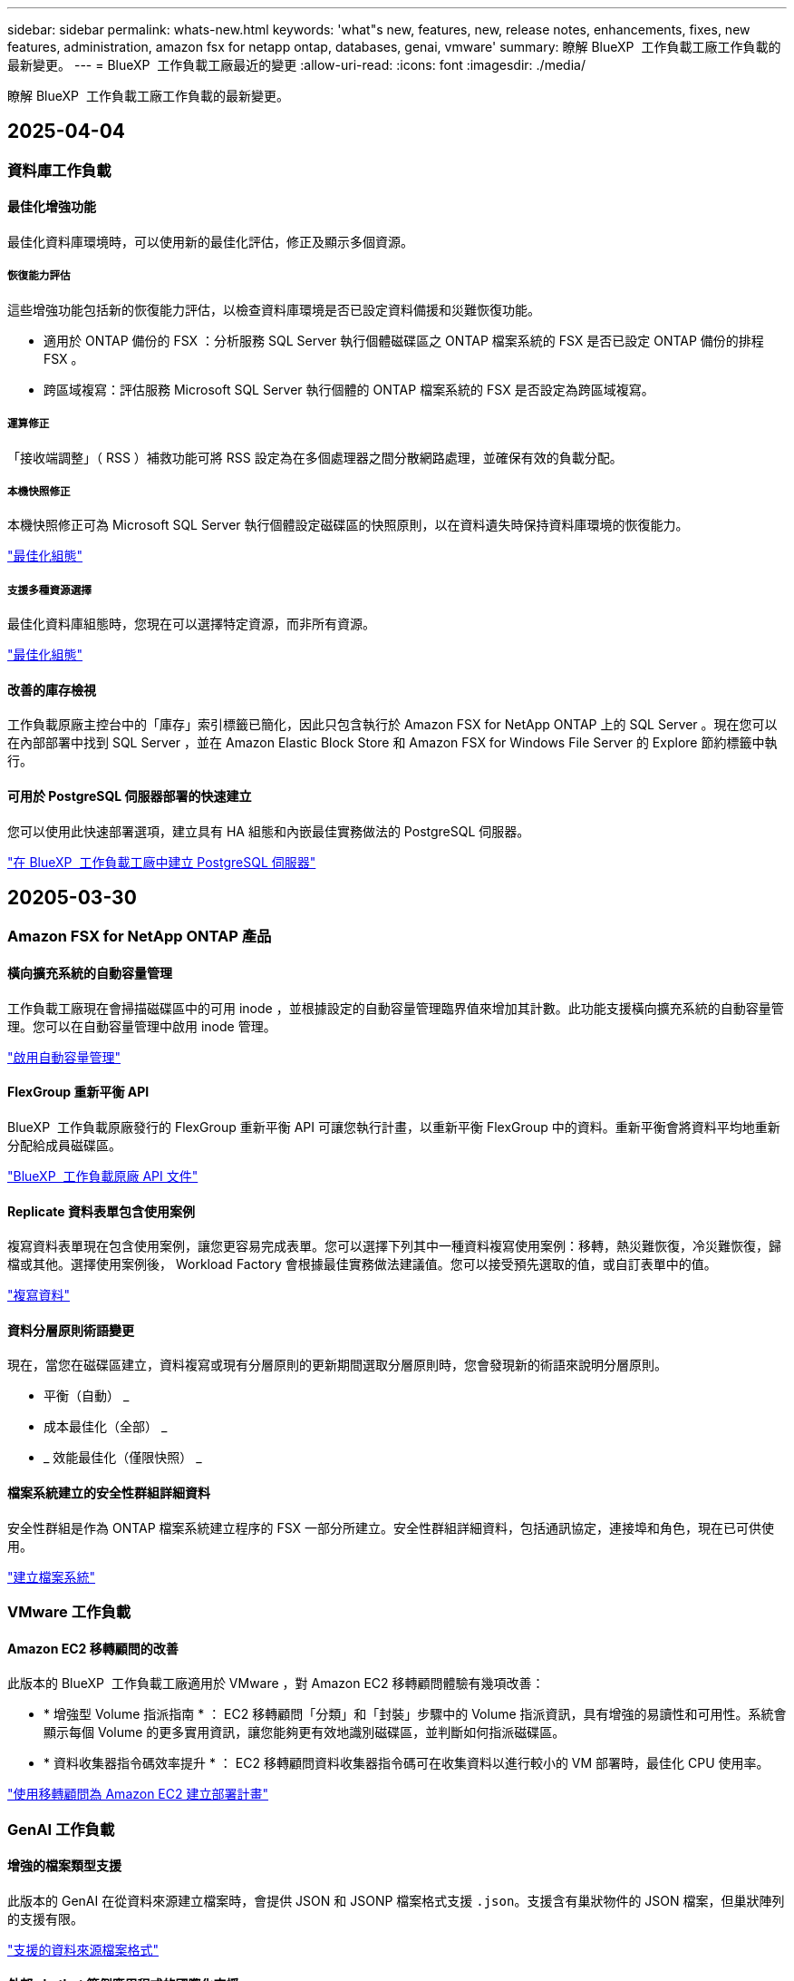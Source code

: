 ---
sidebar: sidebar 
permalink: whats-new.html 
keywords: 'what"s new, features, new, release notes, enhancements, fixes, new features, administration, amazon fsx for netapp ontap, databases, genai, vmware' 
summary: 瞭解 BlueXP  工作負載工廠工作負載的最新變更。 
---
= BlueXP  工作負載工廠最近的變更
:allow-uri-read: 
:icons: font
:imagesdir: ./media/


[role="lead"]
瞭解 BlueXP  工作負載工廠工作負載的最新變更。



== 2025-04-04



=== 資料庫工作負載



==== 最佳化增強功能

最佳化資料庫環境時，可以使用新的最佳化評估，修正及顯示多個資源。



===== 恢復能力評估

這些增強功能包括新的恢復能力評估，以檢查資料庫環境是否已設定資料備援和災難恢復功能。

* 適用於 ONTAP 備份的 FSX ：分析服務 SQL Server 執行個體磁碟區之 ONTAP 檔案系統的 FSX 是否已設定 ONTAP 備份的排程 FSX 。
* 跨區域複寫：評估服務 Microsoft SQL Server 執行個體的 ONTAP 檔案系統的 FSX 是否設定為跨區域複寫。




===== 運算修正

「接收端調整」（ RSS ）補救功能可將 RSS 設定為在多個處理器之間分散網路處理，並確保有效的負載分配。



===== 本機快照修正

本機快照修正可為 Microsoft SQL Server 執行個體設定磁碟區的快照原則，以在資料遺失時保持資料庫環境的恢復能力。

link:https://docs.netapp.com/us-en/workload-databases/optimize-configurations.html["最佳化組態"]



===== 支援多種資源選擇

最佳化資料庫組態時，您現在可以選擇特定資源，而非所有資源。

link:https://docs.netapp.com/us-en/workload-databases/optimize-configurations.html["最佳化組態"]



==== 改善的庫存檢視

工作負載原廠主控台中的「庫存」索引標籤已簡化，因此只包含執行於 Amazon FSX for NetApp ONTAP 上的 SQL Server 。現在您可以在內部部署中找到 SQL Server ，並在 Amazon Elastic Block Store 和 Amazon FSX for Windows File Server 的 Explore 節約標籤中執行。



==== 可用於 PostgreSQL 伺服器部署的快速建立

您可以使用此快速部署選項，建立具有 HA 組態和內嵌最佳實務做法的 PostgreSQL 伺服器。

link:https://docs.netapp.com/us-en/workload-databases/create-postgresql-server.html["在 BlueXP  工作負載工廠中建立 PostgreSQL 伺服器"]



== 20205-03-30



=== Amazon FSX for NetApp ONTAP 產品



==== 橫向擴充系統的自動容量管理

工作負載工廠現在會掃描磁碟區中的可用 inode ，並根據設定的自動容量管理臨界值來增加其計數。此功能支援橫向擴充系統的自動容量管理。您可以在自動容量管理中啟用 inode 管理。

link:https://docs.netapp.com/us-en/workload-fsx-ontap/enable-auto-capacity-management.html["啟用自動容量管理"]



==== FlexGroup 重新平衡 API

BlueXP  工作負載原廠發行的 FlexGroup 重新平衡 API 可讓您執行計畫，以重新平衡 FlexGroup 中的資料。重新平衡會將資料平均地重新分配給成員磁碟區。

link:https://console.workloads.netapp.com/api-doc["BlueXP  工作負載原廠 API 文件"]



==== Replicate 資料表單包含使用案例

複寫資料表單現在包含使用案例，讓您更容易完成表單。您可以選擇下列其中一種資料複寫使用案例：移轉，熱災難恢復，冷災難恢復，歸檔或其他。選擇使用案例後， Workload Factory 會根據最佳實務做法建議值。您可以接受預先選取的值，或自訂表單中的值。

link:https://docs.netapp.com/us-en/workload-fsx-ontap/create-replication.html["複寫資料"]



==== 資料分層原則術語變更

現在，當您在磁碟區建立，資料複寫或現有分層原則的更新期間選取分層原則時，您會發現新的術語來說明分層原則。

* 平衡（自動） _
* 成本最佳化（全部） _
* _ 效能最佳化（僅限快照） _




==== 檔案系統建立的安全性群組詳細資料

安全性群組是作為 ONTAP 檔案系統建立程序的 FSX 一部分所建立。安全性群組詳細資料，包括通訊協定，連接埠和角色，現在已可供使用。

link:https://docs.netapp.com/us-en/workload-fsx-ontap/create-file-system.html["建立檔案系統"]



=== VMware 工作負載



==== Amazon EC2 移轉顧問的改善

此版本的 BlueXP  工作負載工廠適用於 VMware ，對 Amazon EC2 移轉顧問體驗有幾項改善：

* * 增強型 Volume 指派指南 * ： EC2 移轉顧問「分類」和「封裝」步驟中的 Volume 指派資訊，具有增強的易讀性和可用性。系統會顯示每個 Volume 的更多實用資訊，讓您能夠更有效地識別磁碟區，並判斷如何指派磁碟區。
* * 資料收集器指令碼效率提升 * ： EC2 移轉顧問資料收集器指令碼可在收集資料以進行較小的 VM 部署時，最佳化 CPU 使用率。


https://docs.netapp.com/us-en/workload-vmware/launch-onboarding-advisor-native.html["使用移轉顧問為 Amazon EC2 建立部署計畫"]



=== GenAI 工作負載



==== 增強的檔案類型支援

此版本的 GenAI 在從資料來源建立檔案時，會提供 JSON 和 JSONP 檔案格式支援 `.json`。支援含有巢狀物件的 JSON 檔案，但巢狀陣列的支援有限。

link:https://docs.netapp.com/us-en/workload-genai/identify-data-sources.html#supported-data-source-file-formats["支援的資料來源檔案格式"]



==== 外部 chatbot 範例應用程式的國際化支援

現在您可以輕鬆地將 GenAI 範例外部聊天機器人應用程式的使用者介面變更為不同的語言或地區設定。

link:https://github.com/NetApp/FSx-ONTAP-samples-scripts/tree/main/AI/GenAI-ChatBot-application-sample#netapp-workload-factory-genai-sample-application["GenAI 外部樣本聊天機器人應用程式"]



==== 支援 Anthropic Claude Sonnet 3.7 聊天模式

GenAI 現在支援 Anthromic Claude 3.7 Sonnet 聊天模式。Claude 3.7 Sonnet 的測試版功能，每個要求最多可允許 128K 個輸出權杖，並支援新的電腦使用動作。未來的 GenAI 版本將支援 Claude 3.7 Sonnet 延伸思考模式。

link:https://docs.netapp.com/us-en/workload-genai/create-knowledgebase.html["建立 GenAI 知識庫"]



==== 支援從一般 NFS/SMB 共用新增資料來源

使用工作負載原廠 API ，您現在可以從一般 NFSv3 ， NFSv4 或 SMB 共用新增資料來源。當您從 NFS 或 SMB 共用新增資料來源時，知識庫磁碟區仍會保留在 Amazon FSX for NetApp ONTAP Volume 上。工作負載工廠 Web UI 將在未來版本中支援此功能。

link:https://console.workloads.netapp.com/api-doc["使用工作負載原廠 API"^]



==== VPC 對等支援

您現在可以在同一個區域中的 GenAI 基礎架構上部署link:https://docs.aws.amazon.com/vpc/latest/peering/what-is-vpc-peering.html["對等虛擬私有雲（ VPC ）"^]，並使用相同的 AWS 帳戶。您可以在 VPC 中部署 AI 引擎，然後在對等 VPC 中建立知識庫，然後選取位於對等 VPC 中的 Amazon FSX for NetApp ONTAP 檔案系統。

link:https://docs.netapp.com/us-en/workload-genai/create-knowledgebase.html["建立 GenAI 知識庫"]



=== 設定與管理



==== CloudShell 會針對 ONTAP CLI 命令回報 AI 產生的錯誤回應

使用 CloudShell 時，每次您發出 ONTAP CLI 命令並發生錯誤時，您都可以取得 AI 產生的錯誤回應，包括故障說明，故障原因及詳細解決方法。

link:https://docs.netapp.com/us-en/workload-setup-admin/use-cloudshell.html["使用 CloudShell"]



==== IAM ： SimulatePermissionPolicy 權限更新

現在您可以在工作負載原廠主控台管理 `iam:SimulatePrincipalPolicy`權限，只要新增額外的 AWS 帳戶認證，或新增 GenAI 工作負載等新工作負載功能即可。

link:https://docs.netapp.com/us-en/workload-setup-admin/permissions-reference.html#change-log["權限參考變更記錄"]



== 205-03-03



=== 資料庫工作負載



==== PostgreSQL 高可用度組態

您現在可以為 PostgreSQL 伺服器部署高可用度（ HA ）組態。

link:https://review.docs.netapp.com/us-en/workload-databases_explore-savings-updates/create-postgresql-server.html["建立 PostgreSQL 伺服器"]



==== Terraform 支援建立 PostgreSQL 伺服器

您現在可以使用 Codebox 中的 Terraform 來部署 PostgreSQL 。

* link:https://docs.netapp.com/us-en/workload-databases/create-postgresql-server.html["建立 PostgreSQL 資料庫伺服器"]
* link:https://docs.netapp.com/us-en/workload-setup-admin/use-codebox.html["使用 CodeBox 的 Terraform"]




==== 本機快照排程的恢復能力評估

新的恢復能力評估可供資料庫工作負載使用。我們會評估您 Microsoft SQL Server 執行個體的 Volume 是否具有有效的排程快照原則。快照是資料的時間點複本，有助於在資料遺失時保持資料庫環境的彈性。

link:https://docs.netapp.com/us-en/workload-databases/optimize-configurations.html["最佳化組態"]



==== 資料庫工作負載的 MAXDOP 補救措施

BlueXP  資料庫工作負載工廠現在支援補救最大平行度（ MAXDOP ）伺服器組態。當 MAXDOP 組態不是最佳化時，您可以讓 BlueXP  工作負載原廠為您最佳化組態。

link:https://docs.netapp.com/us-en/workload-databases/optimize-configurations.html["最佳化組態"]



==== 電子郵件節約分析報告

當您探索 Amazon Elastic Block Store 和適用於 Windows 檔案伺服器儲存環境的 FSX 與適用於 ONTAP 的 FSX 的節約效益時，您現在可以透過電子郵件傳送建議報告給自己，團隊成員和客戶。



== 205-02-02



=== Amazon FSX for NetApp ONTAP 產品



==== 自動容量管理改善

啟用自動容量管理時， BlueXP  工作負載工廠現在會檢查檔案系統是否每 30 分鐘達到容量臨界值，而非每 2 小時。

當達到容量臨界值時，已配置的 IOPS 設定就不再受到影響。



==== 不可變的快照

現在您可以鎖定快照，使其在特定保留期間內不可變。鎖定可防止未經授權的存取和惡意刪除快照。您可以在快照原則建立期間，手動建立快照時，以及建立快照之後，啟用不可變的快照。



==== 不可變更的檔案更新

您現在可以對不可變更的檔案組態進行下列變更：保留原則，保留期間，自動認可期間和磁碟區附加模式。

link:https://docs.netapp.com/us-en/workload-fsx-ontap/manage-immutable-files.html["管理不可變的檔案"]



==== 資料複寫增強功能

* 跨帳戶複寫： BlueXP  工作負載原廠主控台支援兩個 AWS 帳戶之間的複寫，以及複寫管理。
* 暫停及恢復複寫：您可以暫停（停止）從來源磁碟區到目的地磁碟區的排程複寫更新，然後在準備好時恢復複寫排程。暫停期間，來源和目的地磁碟區會變得不受限，而目的地磁碟區會從唯讀轉換為讀寫。
+
link:https://docs.netapp.com/us-en/workload-fsx-ontap/pause-resume-replication.html["暫停並恢復複寫關係"]





==== Tracker 中的 CloudShell 事件

現在您可以在 Tracker 中追蹤 CloudShell 事件。

link:https://docs.netapp.com/us-en/workload-fsx-ontap/monitor-operations.html["瞭解如何使用 Tracker 監控及追蹤作業"]



=== VMware 工作負載



==== Amazon EC2 移轉顧問的改善

此版本的 BlueXP  工作負載工廠適用於 VMware ，對 Amazon EC2 移轉顧問體驗有幾項改善：

* * 預估執行個體類型 * ：移轉顧問現在可以檢查您環境的需求，並為每個 VM 提供預估的 Amazon EC2 執行個體類型。您可以選擇在移轉顧問的範圍步驟中，納入每個 VM 的預估執行個體類型。
* * 推薦 Amazon EBS Volume 的能力 * ：移轉顧問現在可建議將資料 Volume 移轉至 Amazon Elastic Block Store （ EBS ），而非 Amazon FSX for NetApp ONTAP ，因為特定區域的特定容量或效能需求。
* * 增強型檔案系統自動指派 * ： Amazon FSX for NetApp ONTAP 檔案系統指派已改善，可更有效地最佳化成本並將處理量降至最低。


https://docs.netapp.com/us-en/workload-vmware/launch-onboarding-advisor-native.html["使用移轉顧問為 Amazon EC2 建立部署計畫"]



=== GenAI 工作負載



==== 嵌入式聊天機器人程式增強功能

您現在可以直接將問題和回應複製到剪貼簿，調整聊天視窗的大小，以及變更其標題。此外，聊天回應現在可以包含表格，這些表格也可以複製。

link:https://docs.netapp.com/us-en/workload-genai/test-knowledgebase.html["測試 GenAI 知識庫"]



==== 聊天回應引文支援

聊天回應現在包含的引文會列出用來產生回應的檔案和資料區塊。

link:https://docs.netapp.com/us-en/workload-genai/test-knowledgebase.html["測試 GenAI 知識庫"]



==== 增強的檔案類型支援

此版本的 GenAI 提供增強的檔案支援：

* 聊天模式提供更好的 CSV 支援。這可在從 CSV 檔案查詢資料時，提供更有用的回應。
* GenAI 現在可以從資料來源擷取 Apache Parquet 檔案。
* GenAI 現在支援擷取包含影像的 Microsoft Word DOCX 檔案。系統會掃描 DOCX 文件中內嵌的影像，並在回應知識庫查詢時，納入內嵌影像的文字洞見。


link:https://docs.netapp.com/us-en/workload-genai/identify-data-sources.html#supported-data-source-file-formats["支援的資料來源檔案格式"]



== 2025-02-03



=== 資料庫工作負載



==== 內部部署資料庫環境成本分析與移轉規劃

BlueXP  工作負載工廠適用於資料庫，現在可偵測，分析及協助您規劃內部部署資料庫移轉至 Amazon FSX for NetApp ONTAP 。您可以使用節約計算機來估算在雲端中執行內部部署資料庫環境的成本，並檢閱將內部部署資料庫環境移轉至雲端的建議。

link:https://docs.netapp.com/us-en/workload-databases/explore-savings.html["探索內部部署資料庫環境的節約效益"]



==== 新的資料庫最佳化評估

BlueXP  工作負載工廠現已提供資料庫的下列評估。這些評估的重點在於偵測並防範潛在的安全性弱點，以及偵測和減輕效能瓶頸。

* * 接收端調整（ RSS ）組態 * ：檢查是否啟用 RSS 組態，以及佇列數是否設為建議值。評估也提供最佳化 RSS 組態的建議。
* * 最大平行度（ MAXDOP ）伺服器組態 * ：評估會檢查 MAXDOP 是否設定正確，並提供最佳化效能的建議。
* * Microsoft SQL Server 修補程式 * ：評估會檢查 SQL Server 執行個體上是否安裝最新的修補程式，並提供安裝最新修補程式的建議。


link:https://docs.netapp.com/us-en/workload-databases/optimize-configurations.html["最佳化組態"]



== 2025-02-02



=== Amazon FSX for NetApp ONTAP 產品



==== BlueXP  工作負載原廠主控台的 CloudShell

CloudShell 是 BlueXP  儲存工作負載原廠提供的內嵌 CLI 功能。您可以使用 CloudShell 從工作負載原廠主控台內的 Shell 環境中，從多個工作階段建立，共用及執行 ONTAP 或 AWS CLI 命令。

link:https://docs.netapp.com/us-en/workload-setup-admin/use-cloudshell.html["深入瞭解 BlueXP  工作負載工廠的 CloudShell"]



==== 庫存資料下載

您現在可以從 BlueXP  工作負載工廠的儲存設備，將適用於 ONTAP 的 FSX 庫存資料下載到 Microsoft Excel 或 CSV 檔案中。

image:screenshot-fsx-inventory-download.png["BlueXP  工作負載工廠儲存設備的螢幕擷取畫面，顯示新的下載按鈕，可下載適用於 ONTAP 檔案系統庫存資料的 FSX 。"]



==== 適用於 ONTAP 檔案系統的 FSX 其他功能表選項

我們已從「儲存」的「適用於 ONTAP 的 FSX 」索引標籤，為適用於 ONTAP 檔案系統的 FSX 簡化下列作業。

* 建立儲存VM
* 建立Volume
* 複寫 Volume 資料


image:screenshot-filesystem-menu-options.png["Storage 中的 FSX for ONTAP 標籤螢幕快照，顯示新功能表選項可建立儲存 VM ，建立 Volume 及複寫 Volume 資料。"]



==== Terraform 支援建立 Volume

您現在可以使用 Codebox 中的 Terraform 來建立 Volume 。

link:https://docs.netapp.com/us-en/workload-fsx-ontap/create-volume.html["建立Volume"]



==== 使用不可變檔案功能鎖定檔案

當您為 ONTAP 檔案系統建立 FSX 磁碟區時，現在可以使用不可變檔案功能鎖定檔案。檔案鎖定可協助您和其他人在指定期間內防止意外或刻意刪除檔案。

link:https://docs.netapp.com/us-en/workload-fsx-ontap/create-volume.html["建立Volume"]



==== Tracker 可用於監控及追蹤作業

Tracker ， Storage 提供全新的監控功能。您可以使用 Tracker 來監控和追蹤認證，儲存和連結作業的進度和狀態，檢閱作業工作和子任務的詳細資料，診斷任何問題或失敗，編輯失敗作業的參數，以及重試失敗的作業。

link:https://docs.netapp.com/us-en/workload-fsx-ontap/monitor-operations.html["瞭解如何使用 Tracker 監控及追蹤作業"]



==== 支援第二代 Amazon FSX for NetApp ONTAP 檔案系統

您現在可以在 BlueXP  工作負載工廠中，將 Amazon FSX 用於 NetApp ONTAP 第二代檔案系統。適用於 ONTAP 第二代單一 AZ 檔案系統的 FSX 搭載多達 12 個 HA 配對，可提供高達 72 Gbps 的處理量容量和 2 ， 400,000 個 SSD IOPS 。適用於 ONTAP 第二代 Multi-AZ 檔案系統的 FSX 採用單一 HA 配對，提供 6 Gbps 的處理量容量和 20 ， 000 SSD IOPS 。

* link:https://docs.netapp.com/us-en/workload-fsx-ontap/add-ha-pairs.html["新增高可用度配對"]
* link:https://docs.aws.amazon.com/fsx/latest/ONTAPGuide/limits.html["Amazon FSX for NetApp ONTAP 的配額與限制"^]




=== GenAI 工作負載



==== 支援 Amazon Nova 基礎模式

GenAI 現在支援 Amazon Nova 基礎模式。支援 Amazon Nova Micro ， Amazon Nova Lite 和 Amazon Nova Pro 。

link:https://docs.netapp.com/us-en/workload-genai/requirements.html["GenAI 需求"]



==== 資料來源的檔案類型篩選

GenAI 現在支援在新增資料來源時，選取要納入資料來源掃描的特定檔案類型。

link:https://docs.netapp.com/us-en/workload-genai/create-knowledgebase.html#add-data-sources-to-the-knowledge-base["將資料來源新增至知識庫"]



==== 資料來源的檔案修改日期篩選

GenAI 現在支援篩選檔案，可在新增資料來源時，依修改日期納入資料來源掃描。您可以為包含的檔案選擇修改日期範圍。

link:https://docs.netapp.com/us-en/workload-genai/create-knowledgebase.html#add-data-sources-to-the-knowledge-base["將資料來源新增至知識庫"]



==== 支援影像檔案，並加強支援 PDF 檔案

GenAI 現在支援強化對知識庫查詢的回應，從影像和圖表說明以及文件文字中獲得深入見解，進而提供更豐富，更高品質的答案。GenAI 現在可以掃描 PDF 檔案中的影像檔案和影像（也稱為多模式檔案支援）。如果您選擇掃描影像或 PDF 檔案，則會將影像中的文字（包括內嵌於 PDF 文件中的影像）掃描至資料來源，而掃描結果中的洞見則會包含在知識庫查詢的回應中。

link:https://docs.netapp.com/us-en/workload-genai/create-knowledgebase.html#add-data-sources-to-the-knowledge-base["將資料來源新增至知識庫"]



==== 混合式搜尋與重新部署支援

GenAI 現在可以使用混合式搜尋並重新排列結果的順序，大幅提升搜尋結果的相關性和準確度。混合式搜尋結合了傳統關鍵字型搜尋的優勢，以及進階密集向量型語義搜尋技術。標準關鍵字搜尋結果會以接近的相符項目和語言差異加以擴充，以增強相關性。然後 GenAI 使用進階重新排名模型（例如 Cohere Rerank 和 Amazon Rerank ）進一步精簡這些結果，並傳回最相關的結果。這項功能適用於新建立的知識庫。

link:https://docs.netapp.com/us-en/workload-genai/ai-workloads-overview.html#benefits-of-using-genai-to-create-generative-ai-applications["瞭解 GenAI 的 BlueXP  工作負載工廠"]



=== 設定與管理



==== CloudShell 可在 BlueXP  工作負載原廠主控台取得

CloudShell 可從 BlueXP  工作負載原廠主控台的任何位置取得。CloudShell 可讓您使用 BlueXP  帳戶提供的 AWS 和 ONTAP 認證，並在類似 Shell 的環境中執行 AWS CLI 命令或 ONTAP CLI 命令。

link:https://docs.netapp.com/us-en/workload-setup-admin/use-cloudshell.html["使用 CloudShell"]



==== 資料庫的權限更新

現在，下列權限可在 _read_ 模式下用於資料庫： `iam:SimulatePrincipalPolicy`。

link:https://docs.netapp.com/us-en/workload-setup-admin/permissions-reference.html#change-log["權限參考變更記錄"]



== 2025-01-22



=== 設定與管理



==== BlueXP  工作負載原廠權限

您現在可以檢視 BlueXP  工作負載工廠用來執行各種作業的權限，從探索儲存環境到部署 AWS 資源，例如儲存設備中的檔案系統，或是 GenAI 工作負載的知識庫。您可以檢視儲存，資料庫， VMware 和 GenAI 工作負載的 IAM 原則和權限。

link:https://docs.netapp.com/us-en/workload-setup-admin/permissions-reference.html["BlueXP  工作負載原廠權限"]



== 2025-01-05



=== VMware 工作負載



==== Amazon EC2 移轉顧問的改善

此版本的 BlueXP  工作負載工廠適用於 VMware ，可改善移轉顧問的體驗：

* * 儲存或下載移轉計畫 * ：您現在可以儲存或下載移轉計畫，並載入移轉計畫以填入移轉顧問。儲存移轉計畫時，計畫會與工作負載原廠帳戶一起儲存。
* * 改善的 VM 選擇 * ： BlueXP  VMware 工作負載工廠現在支援篩選及搜尋您想要納入移轉部署的 VM 清單。


https://docs.netapp.com/us-en/workload-vmware/launch-onboarding-advisor-native.html["使用移轉顧問為 Amazon EC2 建立部署計畫"]
